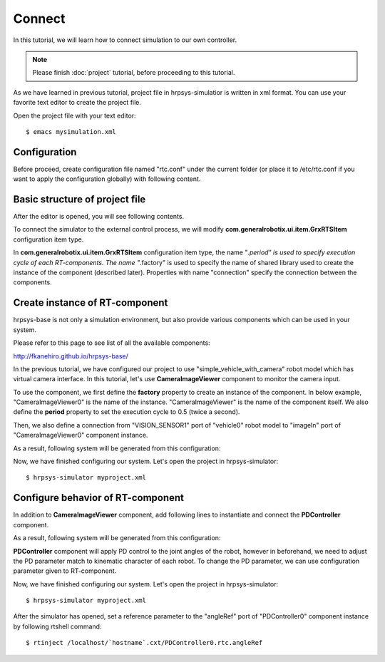 =======
Connect
=======

In this tutorial, we will learn how to connect simulation to our own controller.

.. note::

   Please finish :doc:`project` tutorial, before proceeding to this tutorial.


As we have learned in previous tutorial, project file in hrpsys-simulatior is written in xml format. You can use your favorite text editor to create the project file.

Open the project file with your text editor::

  $ emacs mysimulation.xml

Configuration
=============

Before proceed, create configuration file named "rtc.conf" under the current folder (or place it to /etc/rtc.conf if you want to apply the configuration globally) with following content.

.. code-block:: ini
   :linenos:

   naming.formats: %n.rtc
   logger.enable: YES
   logger.log_level: NORMAL
   logger.file_name: stdout
   manager.shutdown_onrtcs: NO
   manager.is_master: YES
   manager.modules.load_path: /usr/lib,/usr/local/lib


Basic structure of project file
===============================

After the editor is opened, you will see following contents.

.. code-block:: xml
   :linenos:

   <?xml version="1.0" encoding="UTF-8" standalone="no"?>
   <grxui>
      <mode name="Simulation">
        <item class="com.generalrobotix.ui.item.GrxRTSItem" name="untitled" select="true">
            <property name="PA10Controller(Robot)0.period" value="0.005"/>
            <property name="HGcontroller0.period" value="0.005"/>
            <property name="HGcontroller0.factory" value="HGcontroller"/>
            <property name="connection" value="HGcontroller0.qOut:PA10Controller(Robot)0.qRef"/>
            <property name="connection" value="HGcontroller0.dqOut:PA10Controller(Robot)0.dqRef"/>
            <property name="connection" value="HGcontroller0.ddqOut:PA10Controller(Robot)0.ddqRef"/>
        </item>
        <item class="com.generalrobotix.ui.item.GrxModelItem" name="vehicle0" select="true" url="$(PROJECT_DIR)/../model/simple_vehicle_with_camera.wrl">
            <property name="isRobot" value="true"/>
            <property name="rtcName" value="vehicle0"/>
            <property name="inport" value="qRef:JOINT_VALUE"/>
            <property name="inport" value="dqRef:JOINT_VELOCITY"/>
            <property name="inport" value="ddqRef:JOINT_ACCELERATION"/>
            <property name="outport" value="q:JOINT_VALUE"/>
            <property name="outport" value="VISION_SENSOR1:VISION_SENSOR1:VISION_SENSOR"/>
            <property name="BODY.translation" value="0.0 0.0 0.2"/>
        </item>
        ..snip..
      </mode>
   </grxui>

To connect the simulator to the external control process, we will modify **com.generalrobotix.ui.item.GrxRTSItem** configuration item type.

In  **com.generalrobotix.ui.item.GrxRTSItem** configuration item type, the name "*.period" is used to specify execution cycle of each RT-components. The name "*.factory" is used to specify the name of shared library used to create the instance of the component (described later). Properties with name "connection" specify the connection between the components.

Create instance of RT-component
===============================

hrpsys-base is not only a simulation environment, but also provide various components which can be used in your system.

Please refer to this page to see list of all the available components:

http://fkanehiro.github.io/hrpsys-base/

In the previous tutorial, we have configured our project to use "simple_vehicle_with_camera" robot model which has virtual camera interface. In this tutorial, let's use **CameraImageViewer** component to monitor the camera input.

To use the component, we first define the **factory** property to create an instance of the component. In below example, "CameraImageViewer0" is the name of the instance. "CameraImageViewer" is the name of the component itself. We also define the **period** property to set the execution cycle to 0.5 (twice a second).

Then, we also define a connection from "VISION_SENSOR1" port of "vehicle0" robot model to "imageIn" port of "CameraImageViewer0" component instance.

.. code-block:: xml
   :linenos:

   <item class="com.generalrobotix.ui.item.GrxRTSItem" name="untitled" select="true">
      <property name="vehicle0.period" value="0.005"/>
      <property name="CameraImageViewer0.factory" value="CameraImageViewer"/>
      <property name="CameraImageViewer0.period" value="0.5"/>
      <property name="connection" value="vehicle0.VISION_SENSOR1:CameraImageViewer0.imageIn"/>
   </item>

As a result, following system will be generated from this configuration:

.. graphviz::

   digraph foo {
      rankdir=LR
      "vehicle0" -> "CameraImageViewer0" [headlabel="VISION_SENSOR1", taillabel="imageIn", labeldistance=6];
   }

Now, we have finished configuring our system. Let's open the project in hrpsys-simulator::

  $ hrpsys-simulator myproject.xml

Configure behavior of RT-component
==================================

In addition to **CameraImageViewer** component, add following lines to instantiate and connect the **PDController** component.

.. code-block:: xml
   :linenos:

   <item class="com.generalrobotix.ui.item.GrxRTSItem" name="untitled" select="true">
      <property name="vehicle0.period" value="0.005"/>
      <property name="CameraImageViewer0.factory" value="CameraImageViewer"/>
      <property name="CameraImageViewer0.period" value="0.5"/>
      <property name="PDController0.factory" value="PDController"/>
      <property name="PDController0.period" value="0.05"/>
      <property name="connection" value="vehicle0.VISION_SENSOR1:CameraImageViewer0.imageIn"/>
      <property name="connection" value="PDController0.torqueOut:vehicle0.ddqRef"/>
      <property name="connection" value="vehicle0.q:PDController0.angle"/>
   </item>

As a result, following system will be generated from this configuration:

.. graphviz::

   digraph foo {
      rankdir=LR
      edge [minlen=2];
      "PDController0" -> "vehicle0" [headlabel="torqueOut", taillabel="ddqRef", labeldistance=1];
      "vehicle0" -> "PDController0" [headlabel="q", taillabel="angle", labeldistance=1];
      edge [minlen="1"];
      "vehicle0" -> "CameraImageViewer0" [headlabel="VISION_SENSOR1", taillabel="imageIn", labeldistance=6];
   }

**PDController** component will apply PD control to the joint angles of the robot, however in beforehand, we need to adjust the PD parameter match to kinematic character of each robot.
To change the PD parameter, we can use configuration parameter given to RT-component.

.. code-block:: xml
   :linenos:

   <item class="com.generalrobotix.ui.item.GrxRTSItem" name="untitled" select="true">
      <property name="vehicle0.period" value="0.005"/>
      <property name="CameraImageViewer0.factory" value="CameraImageViewer"/>
      <property name="CameraImageViewer0.period" value="0.5"/>
      <property name="PDController0.factory" value="PDController"/>
      <property name="PDController0.period" value="0.05"/>
      <property name="connection" value="vehicle0.VISION_SENSOR1:CameraImageViewer0.imageIn"/>
      <property name="connection" value="PDController0.torqueOut:vehicle0.ddqRef"/>
      <property name="connection" value="vehicle0.q:PDController0.angle"/>
   </item>


Now, we have finished configuring our system. Let's open the project in hrpsys-simulator::

  $ hrpsys-simulator myproject.xml

After the simulator has opened, set a reference parameter to the "angleRef" port of "PDController0" component instance by following rtshell command::

  $ rtinject /localhost/`hostname`.cxt/PDController0.rtc.angleRef
